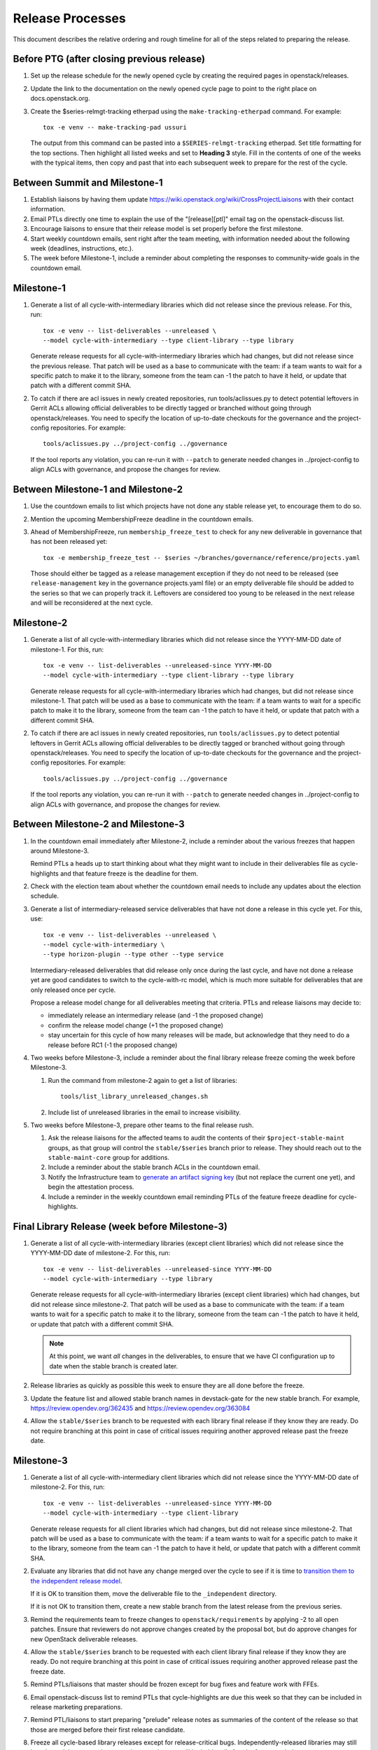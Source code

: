 ===================
 Release Processes
===================

This document describes the relative ordering and rough timeline for
all of the steps related to preparing the release.

Before PTG (after closing previous release)
===========================================

#. Set up the release schedule for the newly opened cycle by creating
   the required pages in openstack/releases.

#. Update the link to the documentation on the newly opened cycle page
   to point to the right place on docs.openstack.org.

#. Create the $series-relmgt-tracking etherpad using the
   ``make-tracking-etherpad`` command.
   For example::

       tox -e venv -- make-tracking-pad ussuri

   The output from this command can be pasted into a
   ``$SERIES-relmgt-tracking`` etherpad. Set title formatting for the top
   sections. Then highlight all listed weeks and set to **Heading 3** style.
   Fill in the contents of one of the weeks with the typical items, then copy
   and past that into each subsequent week to prepare for the rest of the
   cycle.

Between Summit and Milestone-1
==============================

#. Establish liaisons by having them update
   https://wiki.openstack.org/wiki/CrossProjectLiaisons with their
   contact information.

#. Email PTLs directly one time to explain the use of the "[release][ptl]"
   email tag on the openstack-discuss list.

#. Encourage liaisons to ensure that their release model is set
   properly before the first milestone.

#. Start weekly countdown emails, sent right after the team meeting,
   with information needed about the
   following week (deadlines, instructions, etc.).

#. The week before Milestone-1, include a reminder about completing
   the responses to community-wide goals in the countdown email.

Milestone-1
===========

#. Generate a list of all cycle-with-intermediary libraries which did not
   release since the previous release. For this, run::

     tox -e venv -- list-deliverables --unreleased \
     --model cycle-with-intermediary --type client-library --type library

   Generate release requests for all cycle-with-intermediary libraries
   which had changes, but did not release since the previous release.
   That patch will be used as a base to communicate with the team:
   if a team wants to wait for a specific patch to make it to the library,
   someone from the team can -1 the patch to have it held, or update
   that patch with a different commit SHA.

#. To catch if there are acl issues in newly created repositories,
   run tools/aclissues.py to detect potential leftovers in Gerrit ACLs
   allowing official deliverables to be directly tagged or branched without
   going through openstack/releases. You need to specify the location
   of up-to-date checkouts for the governance and the project-config
   repositories. For example::

     tools/aclissues.py ../project-config ../governance

   If the tool reports any violation, you can re-run it with ``--patch`` to
   generate needed changes in ../project-config to align ACLs with governance,
   and propose the changes for review.

Between Milestone-1 and Milestone-2
===================================

#. Use the countdown emails to list which projects have not done any
   stable release yet, to encourage them to do so.

#. Mention the upcoming MembershipFreeze deadline in the countdown emails.

#. Ahead of MembershipFreeze, run ``membership_freeze_test`` to check for
   any new deliverable in governance that has not been released yet::

     tox -e membership_freeze_test -- $series ~/branches/governance/reference/projects.yaml

   Those should either be tagged as a release management exception if they do
   not need to be released (see ``release-management`` key in the governance
   projects.yaml file) or an empty deliverable file should be added to the
   series so that we can properly track it. Leftovers are considered too young
   to be released in the next release and will be reconsidered at the next
   cycle.

Milestone-2
===========

#. Generate a list of all cycle-with-intermediary libraries which did not
   release since the YYYY-MM-DD date of milestone-1. For this, run::

     tox -e venv -- list-deliverables --unreleased-since YYYY-MM-DD
     --model cycle-with-intermediary --type client-library --type library

   Generate release requests for all cycle-with-intermediary libraries
   which had changes, but did not release since milestone-1.
   That patch will be used as a base to communicate with the team:
   if a team wants to wait for a specific patch to make it to the library,
   someone from the team can -1 the patch to have it held, or update
   that patch with a different commit SHA.

#. To catch if there are acl issues in newly created repositories,
   run ``tools/aclissues.py`` to detect potential leftovers in Gerrit ACLs
   allowing official deliverables to be directly tagged or branched without
   going through openstack/releases. You need to specify the location
   of up-to-date checkouts for the governance and the project-config
   repositories. For example::

     tools/aclissues.py ../project-config ../governance

   If the tool reports any violation, you can re-run it with ``--patch`` to
   generate needed changes in ../project-config to align ACLs with governance,
   and propose the changes for review.

Between Milestone-2 and Milestone-3
===================================

#. In the countdown email immediately after Milestone-2, include a
   reminder about the various freezes that happen around Milestone-3.

   Remind PTLs a heads up to start thinking about what they might want to
   include in their deliverables file as cycle-highlights
   and that feature freeze is the deadline for them.

#. Check with the election team about whether the countdown email
   needs to include any updates about the election schedule.

#. Generate a list of intermediary-released service deliverables that have
   not done a release in this cycle yet. For this, use::

     tox -e venv -- list-deliverables --unreleased \
     --model cycle-with-intermediary \
     --type horizon-plugin --type other --type service

   Intermediary-released deliverables that did release only once during
   the last cycle, and have not done a release yet are good candidates to
   switch to the cycle-with-rc model, which is much more suitable for
   deliverables that are only released once per cycle.

   Propose a release model change for all deliverables meeting that criteria.
   PTLs and release liaisons may decide to:

   - immediately release an intermediary release (and -1 the proposed change)
   - confirm the release model change (+1 the proposed change)
   - stay uncertain for this cycle of how many releases will be made, but
     acknowledge that they need to do a release before RC1 (-1 the proposed
     change)

#. Two weeks before Milestone-3, include a reminder about the final
   library release freeze coming the week before Milestone-3.

   #. Run the command from milestone-2 again to get a list of libraries::

        tools/list_library_unreleased_changes.sh

   #. Include list of unreleased libraries in the email to increase visibility.

#. Two weeks before Milestone-3, prepare other teams to the final release
   rush.

   #. Ask the release liaisons for the affected teams to audit the
      contents of their ``$project-stable-maint`` groups, as that group
      will control the ``stable/$series`` branch prior to release. They
      should reach out to the ``stable-maint-core`` group for additions.

   #. Include a reminder about the stable branch ACLs in the countdown email.

   #. Notify the Infrastructure team to `generate an artifact signing key`_
      (but not replace the current one yet), and
      begin the attestation process.

      .. _generate an artifact signing key: https://docs.openstack.org/infra/system-config/signing.html#generation

   #. Include a reminder in the weekly countdown email reminding PTLs of the
      feature freeze deadline for cycle-highlights.

Final Library Release (week before Milestone-3)
===============================================

#. Generate a list of all cycle-with-intermediary libraries (except client
   libraries) which did not release since the YYYY-MM-DD date of milestone-2.
   For this, run::

     tox -e venv -- list-deliverables --unreleased-since YYYY-MM-DD
     --model cycle-with-intermediary --type library

   Generate release requests for all cycle-with-intermediary libraries
   (except client libraries) which had changes, but did not release since
   milestone-2. That patch will be used as a base to communicate with the
   team: if a team wants to wait for a specific patch to make it to the
   library, someone from the team can -1 the patch to have it held, or update
   that patch with a different commit SHA.

   .. note::

      At this point, we want *all* changes in the deliverables, to ensure
      that we have CI configuration up to date when the stable branch
      is created later.

#. Release libraries as quickly as possible this week to ensure they
   are all done before the freeze.

#. Update the feature list and allowed stable branch names in
   devstack-gate for the new stable branch. For
   example, https://review.opendev.org/362435 and
   https://review.opendev.org/363084

#. Allow the ``stable/$series`` branch to be requested with each library final
   release if they know they are ready. Do not require branching at this point
   in case of critical issues requiring another approved release past the
   freeze date.

Milestone-3
===========

#. Generate a list of all cycle-with-intermediary client libraries which
   did not release since the YYYY-MM-DD date of milestone-2.
   For this, run::

     tox -e venv -- list-deliverables --unreleased-since YYYY-MM-DD
     --model cycle-with-intermediary --type client-library

   Generate release requests for all client libraries which had changes,
   but did not release since milestone-2. That patch will be used as a base
   to communicate with the team: if a team wants to wait for a specific patch
   to make it to the library, someone from the team can -1 the patch to have
   it held, or update that patch with a different commit SHA.

#. Evaluate any libraries that did not have any change merged over the
   cycle to see if it is time to `transition them to the independent release
   model <https://releases.openstack.org/reference/release_models.html#openstack-related-libraries>`__.

   If it is OK to transition them, move the deliverable file to the ``_independent`` directory.

   If it is not OK to transition them, create a new stable branch from the latest release
   from the previous series.

#. Remind the requirements team to freeze changes to
   ``openstack/requirements`` by applying -2 to all
   open patches. Ensure that reviewers do not approve changes created
   by the proposal bot, but do approve changes for new OpenStack deliverable
   releases.

#. Allow the ``stable/$series`` branch to be requested with each client library
   final release if they know they are ready. Do not require branching at this
   point in case of critical issues requiring another approved release past the
   freeze date.

#. Remind PTLs/liaisons that master should be frozen except for bug
   fixes and feature work with FFEs.

#. Email openstack-discuss list to remind PTLs that cycle-highlights are due
   this week so that they can be included in release marketing preparations.

#. Remind PTL/liaisons to start preparing "prelude" release notes as
   summaries of the content of the release so that those are merged
   before their first release candidate.

#. Freeze all cycle-based library releases except for release-critical
   bugs. Independently-released libraries may still be released, but
   constraint or requirement changes will be held until after the freeze
   period.

   .. note::

      Do not release libraries without a link to a message to openstack-discuss
      requesting a requirements FFE and an approval response from that team.

Between Milestone-3 and RC1
===========================

#. List cycle-with-intermediary deliverables that have not been released yet::

     tox -e venv -- list-deliverables --unreleased
     --model cycle-with-intermediary \
     --type horizon-plugin --type other --type service

   Remind teams with such unreleased deliverables that they have until the RC1
   deadline to produce a release for those.

#. List cycle-with-intermediary deliverables that have not been refreshed in
   the last 2 months. For this, use the following command, with YYYY-MM-DD
   being the day two months ago::

     tox -e venv -- list-deliverables --unreleased-since YYYY-MM-DD
     --model cycle-with-intermediary \
     --type horizon-plugin --type other --type service

   Warn teams with deliverables that have releases more than 2 months old
   that we will use their existing release as a point for branching if they
   have not prepared a newer release by the final RC deadline.

#. Propose ``stable/$series`` branch creation for all client and non-client
   libraries that had not requested it at freeze time. The following command
   may be used::

      tox -e venv -- propose-library-branches --include-clients

RC1 week
========

#. Early in the week, generate release requests for all cycle-with-intermediary
   deliverables that have not been released yet. You can list those using::

     tox -e venv -- list-deliverables --unreleased
     --model cycle-with-intermediary \
     --type horizon-plugin --type other --type service

#. At the same time, generate RC1 release requests (including the
   ``stable/$series`` branch creation) for all cycle-with-rc deliverables.

   Keep in mind you can use `release-test` as a canary test. `release-test`
   needs to have a RC1 anyway for preparing the final release.

#. Those patches will be used as a base to communicate with the team:
   if a team wants to wait for a specific patch to make it to the release,
   someone from the team can -1 the patch to have it held, or update
   that patch with a different commit SHA.

#. Generate release requests (without ``stable/$series`` branch creation)
   for all cycle-automatic deliverables.

#. By the end of the week, ideally we would want a +1 from the PTL and/or
   release liaison to indicate approval. However we will consider the absence
   of -1 or otherwise negative feedback as an indicator that the automatically
   proposed patches can be approved at the end of the RC deadline week.

#. After all the projects enabled in devstack by default have been branched,
   remind the QA PTL to create a branch in the devstack repository. Devstack
   doesn't push a tag at RC1 it is just branched off of HEAD.

#. After devstack is branched, remind the QA PTL to create a branch in the
   grenade repository. As with devstack, it will branch from HEAD instead of a
   tag.

#. Remind the QA PTL to update the default branch for devstack in the new
   stable branch. For example, https://review.opendev.org/#/c/493208/

#. Remind the QA PTL to update the grenade settings in devstack-gate for the
   new branch. For example, https://review.opendev.org/362438.

   .. note::

      As soon as grenade is updated for the new branch (see the RC1
      instructions that follow), projects without stable branches may
      start seeing issues with their grenade jobs because without the
      stable branch the branch selection will cause the jobs to run
      master->master instead of previous->master. At the end of Ocata
      this caused trouble for the Ironic team, for example.

#. Remind the I18n PTL to update the translation tools for the new stable
   series.

#. After all cycle-with-rc projects have their branches created, remind the
   requirements PTL to propose an update to the deliverable file to create the
   ``stable/$series`` branch for ``openstack/requirements``. Then announce that
   the requirements freeze is lifted from master.

   .. note::

      We wait until after the other projects have branched to
      create the branch for requirements because tests for the stable
      branches of those projects will fall back to using the master
      branch of requirements until the same stable branch is created,
      but if the branch for the requirements repo exists early the
      changes happening in master on the other projects will not use it
      and we can have divergence between the requirements being tested
      and being declared as correct.

#. Remind the QA PTL to create new branch specific jobs for our two branchless
   projects, devstack-gate and tempest, in the tempest repo. Configure tempest
   to run them on all changes, voting. Configure tempest to run them as
   periodic bitrot jobs as well. All this can be done in one tempest patch,
   for example, see https://review.opendev.org/521888.
   Configure devstack-gate to run the new jobs in check pipeline only,
   non-voting, for example see https://review.opendev.org/545144.

#. Remind the QA PTL to add the new branch to the list of branches in the
   periodic-stable job templates in openstack-zuul-jobs. For example, see
   https://review.opendev.org/545268/.

Between RC1 and Final
=====================

#. In the countdown email, remind everyone that the latest RC (for
   cycle-with-rc deliverables) or the latest intermediary release (for
   cycle-with-intermediary deliverables) will automatically be used as
   the final $series release on release day.

#. Let cycle-with-rc projects iterate on RCs as needed. The final release
   candidate for each project needs to be prepared at least one week before
   the final release date.

   .. note::

      Try to avoid creating more than 3 release candidates so we are not
      creating candidates that consumers are then trained to ignore. Each
      release candidate should be kept for at least 1 day, so if there is a
      proposal to create RCx but clearly a reason to create another one,
      delay RCX to include the additional patches. Teams that know they will
      need additional release candidates can submit the requests and mark
      them WIP until actually ready, so the release team knows that more
      candidates are coming.

#. Ensure that all projects that are publishing release notes have the
   notes link included in their deliverable file. See
   ``tools/add_release_note_links.sh``.

#. Encourage liaisons to merge all translation patches.

#. When all translations and bug fixes are merged for a project,
   prepare a new release candidate.

#. After final releases for release:cycle-with-intermediary projects
   are tagged, create their stable branches.

#. On the morning of the deadline for final release candidates, check
   the list of unreleased changes for cycle-with-rc projects and verify
   with the PTLs and liaisons that they are planning a release or that
   they do not need one.

   In the releases repository working directory, run::

     $ ./tools/list_rc_updates.sh

#. Propose stable/$series branch creation for deliverables that have not
   requested it yet.

#. As soon as the last release candidate is tagged and the freeze
   period is entered, use ``propose-final-releases`` to tag the
   existing most recent release candidates as the final release for
   projects using the cycle-with-rc model.

#. Ask liaisons and PTLs of milestone-based projects to review and +1
   the final release proposal from the previous step so their approval
   is included in the metadata that goes onto the signed tag.

#. The week before final release test the release process using the
   ``openstack/release-test`` repository to ensure our machinery is functional.

#. Notify the documentation team that it should be safe to apply
   their process to create the new release series landing pages for
   docs.openstack.org. Their process works better if they wait until
   most of the projects have their stable branches created, but they
   can do the work before the final release date to avoid having to
   synchronize with the release team on that day.

Final Release
=============

#. Approve the final release patch created earlier.

   .. note::

      This needs to happen several hours before the press release
      from the foundation (to give us time to handle failures) but not
      too far in advance (to avoid releasing the day before the press
      release).

#. Run the ``missing-releases`` script to check for missing tarballs on the
   release page before the announcement::

      tox -e venv -- missing-releases --series $SERIES

   If there are any missing deliverables, fix them.

#. Mark series as released on releases.o.o, by updating doc/source/index.rst
   and doc/source/$series/index.rst.
   See https://review.opendev.org/#/c/381006 for an example.

   .. note::

      This item can be staged as a patch on top of the final release patch.

#. Update the default series name in
   ``openstack/releases/openstack_releases/defaults.py`` to use the
   new series name.

   .. note::

      This item can be staged as a patch on top of the previous patch.
      Only workflow when previous step *fully* ready

#. Send release announcement email to
   ``openstack-announce@lists.openstack.org``, based on
   ``templates/final.txt``. Coordinate the timing of the email with
   the press release from the Foundation staff.

#. Send an email to the openstack-discuss list to point to the official
   release announcement from the previous step, and declare
   ``openstack/releases`` unfrozen for releases on the new series.

Post-Final Release
==================

#. The week after the final release, process any late or blocked
   release requests for deliverables for any branch (treating the new
   series branch as stable).

#. Prepare for the next release cycle by adding deliverable files under the
   next cycle's directory. Remove any deliverable files from the current cycle
   that ended up not having any releases. Then run the following command to use
   the current cycle deliverables to generate placeholders for the next cycle::

      tox -e venv -- init-series $SERIES $NEXT_SERIES

#. Remind PTLs of cycle-trailing projects to prepare their releases.

#. Plan the next release cycle schedule based on the number of desired weeks or
   by making sure the cycle ends within a few weeks of the next developer
   event. Using the first Monday following the close of the last cycle, and the
   Monday of the planned last week of the new cycle, use the tool
   ``tools/weeks.py`` to generate the release schedule YAML file. For example::

        ./tools/list_weeks.py t 2019-04-15 2019-10-16

   The generated output can be used to set up the schedule similar to what was
   done for the `Ussuri release <https://review.opendev.org/#/c/679822/>`_.

